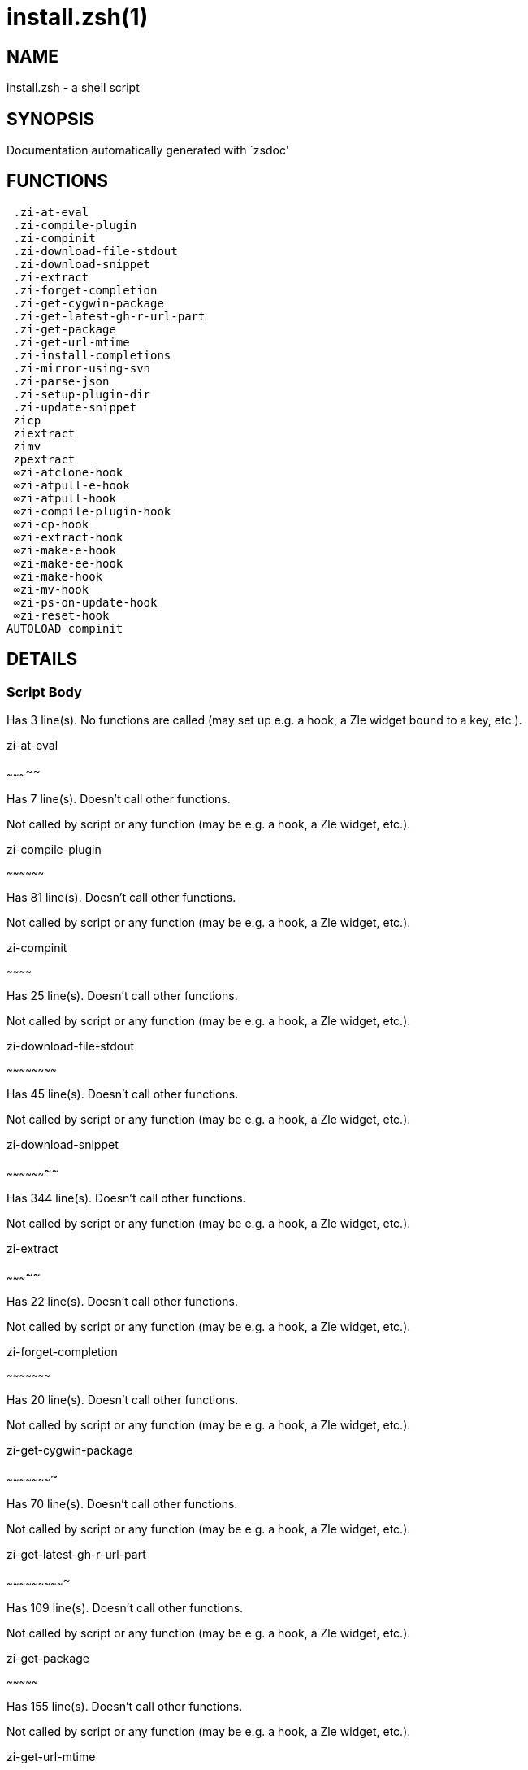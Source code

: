 install.zsh(1)
==============
:compat-mode!:

NAME
----
install.zsh - a shell script

SYNOPSIS
--------
Documentation automatically generated with `zsdoc'

FUNCTIONS
---------

 .zi-at-eval
 .zi-compile-plugin
 .zi-compinit
 .zi-download-file-stdout
 .zi-download-snippet
 .zi-extract
 .zi-forget-completion
 .zi-get-cygwin-package
 .zi-get-latest-gh-r-url-part
 .zi-get-package
 .zi-get-url-mtime
 .zi-install-completions
 .zi-mirror-using-svn
 .zi-parse-json
 .zi-setup-plugin-dir
 .zi-update-snippet
 zicp
 ziextract
 zimv
 zpextract
 ∞zi-atclone-hook
 ∞zi-atpull-e-hook
 ∞zi-atpull-hook
 ∞zi-compile-plugin-hook
 ∞zi-cp-hook
 ∞zi-extract-hook
 ∞zi-make-e-hook
 ∞zi-make-ee-hook
 ∞zi-make-hook
 ∞zi-mv-hook
 ∞zi-ps-on-update-hook
 ∞zi-reset-hook
AUTOLOAD compinit

DETAILS
-------

Script Body
~~~~~~~~~~~

Has 3 line(s). No functions are called (may set up e.g. a hook, a Zle widget bound to a key, etc.).

.zi-at-eval
~~~~~~~~~~~

Has 7 line(s). Doesn't call other functions.

Not called by script or any function (may be e.g. a hook, a Zle widget, etc.).

.zi-compile-plugin
~~~~~~~~~~~~~~~~~~

Has 81 line(s). Doesn't call other functions.

Not called by script or any function (may be e.g. a hook, a Zle widget, etc.).

.zi-compinit
~~~~~~~~~~~~

Has 25 line(s). Doesn't call other functions.

Not called by script or any function (may be e.g. a hook, a Zle widget, etc.).

.zi-download-file-stdout
~~~~~~~~~~~~~~~~~~~~~~~~

Has 45 line(s). Doesn't call other functions.

Not called by script or any function (may be e.g. a hook, a Zle widget, etc.).

.zi-download-snippet
~~~~~~~~~~~~~~~~~~~~

Has 344 line(s). Doesn't call other functions.

Not called by script or any function (may be e.g. a hook, a Zle widget, etc.).

.zi-extract
~~~~~~~~~~~

Has 22 line(s). Doesn't call other functions.

Not called by script or any function (may be e.g. a hook, a Zle widget, etc.).

.zi-forget-completion
~~~~~~~~~~~~~~~~~~~~~

Has 20 line(s). Doesn't call other functions.

Not called by script or any function (may be e.g. a hook, a Zle widget, etc.).

.zi-get-cygwin-package
~~~~~~~~~~~~~~~~~~~~~~

Has 70 line(s). Doesn't call other functions.

Not called by script or any function (may be e.g. a hook, a Zle widget, etc.).

.zi-get-latest-gh-r-url-part
~~~~~~~~~~~~~~~~~~~~~~~~~~~~

Has 109 line(s). Doesn't call other functions.

Not called by script or any function (may be e.g. a hook, a Zle widget, etc.).

.zi-get-package
~~~~~~~~~~~~~~~

Has 155 line(s). Doesn't call other functions.

Not called by script or any function (may be e.g. a hook, a Zle widget, etc.).

.zi-get-url-mtime
~~~~~~~~~~~~~~~~~

Has 34 line(s). Doesn't call other functions.

Not called by script or any function (may be e.g. a hook, a Zle widget, etc.).

.zi-install-completions
~~~~~~~~~~~~~~~~~~~~~~~

Has 59 line(s). Doesn't call other functions.

Not called by script or any function (may be e.g. a hook, a Zle widget, etc.).

.zi-mirror-using-svn
~~~~~~~~~~~~~~~~~~~~

Has 27 line(s). Doesn't call other functions.

Not called by script or any function (may be e.g. a hook, a Zle widget, etc.).

.zi-parse-json
~~~~~~~~~~~~~~

Has 102 line(s). Doesn't call other functions.

Not called by script or any function (may be e.g. a hook, a Zle widget, etc.).

.zi-setup-plugin-dir
~~~~~~~~~~~~~~~~~~~~

Has 208 line(s). Doesn't call other functions.

Not called by script or any function (may be e.g. a hook, a Zle widget, etc.).

.zi-update-snippet
~~~~~~~~~~~~~~~~~~

Has 71 line(s). Doesn't call other functions.

Not called by script or any function (may be e.g. a hook, a Zle widget, etc.).

zicp
~~~~

Has 27 line(s). Doesn't call other functions.

Not called by script or any function (may be e.g. a hook, a Zle widget, etc.).

ziextract
~~~~~~~~~

Has 265 line(s). Doesn't call other functions.

Not called by script or any function (may be e.g. a hook, a Zle widget, etc.).

zimv
~~~~

Has 3 line(s). Doesn't call other functions.

Not called by script or any function (may be e.g. a hook, a Zle widget, etc.).

zpextract
~~~~~~~~~

Has 1 line(s). Doesn't call other functions.

Not called by script or any function (may be e.g. a hook, a Zle widget, etc.).

∞zi-atclone-hook
~~~~~~~~~~~~~~~~

Has 18 line(s). Doesn't call other functions.

Not called by script or any function (may be e.g. a hook, a Zle widget, etc.).

∞zi-atpull-e-hook
~~~~~~~~~~~~~~~~~

Has 17 line(s). Doesn't call other functions.

Not called by script or any function (may be e.g. a hook, a Zle widget, etc.).

∞zi-atpull-hook
~~~~~~~~~~~~~~~

Has 16 line(s). Doesn't call other functions.

Not called by script or any function (may be e.g. a hook, a Zle widget, etc.).

∞zi-compile-plugin-hook
~~~~~~~~~~~~~~~~~~~~~~~

Has 15 line(s). Doesn't call other functions.

Not called by script or any function (may be e.g. a hook, a Zle widget, etc.).

∞zi-cp-hook
~~~~~~~~~~~

Has 25 line(s). Doesn't call other functions.

Not called by script or any function (may be e.g. a hook, a Zle widget, etc.).

∞zi-extract-hook
~~~~~~~~~~~~~~~~

Has 5 line(s). Doesn't call other functions.

Not called by script or any function (may be e.g. a hook, a Zle widget, etc.).

∞zi-make-e-hook
~~~~~~~~~~~~~~~

Has 7 line(s). Doesn't call other functions.

Not called by script or any function (may be e.g. a hook, a Zle widget, etc.).

∞zi-make-ee-hook
~~~~~~~~~~~~~~~~

Has 7 line(s). Doesn't call other functions.

Not called by script or any function (may be e.g. a hook, a Zle widget, etc.).

∞zi-make-hook
~~~~~~~~~~~~~

Has 6 line(s). Doesn't call other functions.

Not called by script or any function (may be e.g. a hook, a Zle widget, etc.).

∞zi-mv-hook
~~~~~~~~~~~

Has 26 line(s). Doesn't call other functions.

Not called by script or any function (may be e.g. a hook, a Zle widget, etc.).

∞zi-ps-on-update-hook
~~~~~~~~~~~~~~~~~~~~~

Has 14 line(s). Doesn't call other functions.

Not called by script or any function (may be e.g. a hook, a Zle widget, etc.).

∞zi-reset-hook
~~~~~~~~~~~~~~

Has 73 line(s). Doesn't call other functions.

Not called by script or any function (may be e.g. a hook, a Zle widget, etc.).

compinit
~~~~~~~~

Has 549 line(s). Doesn't call other functions.

Not called by script or any function (may be e.g. a hook, a Zle widget, etc.).


